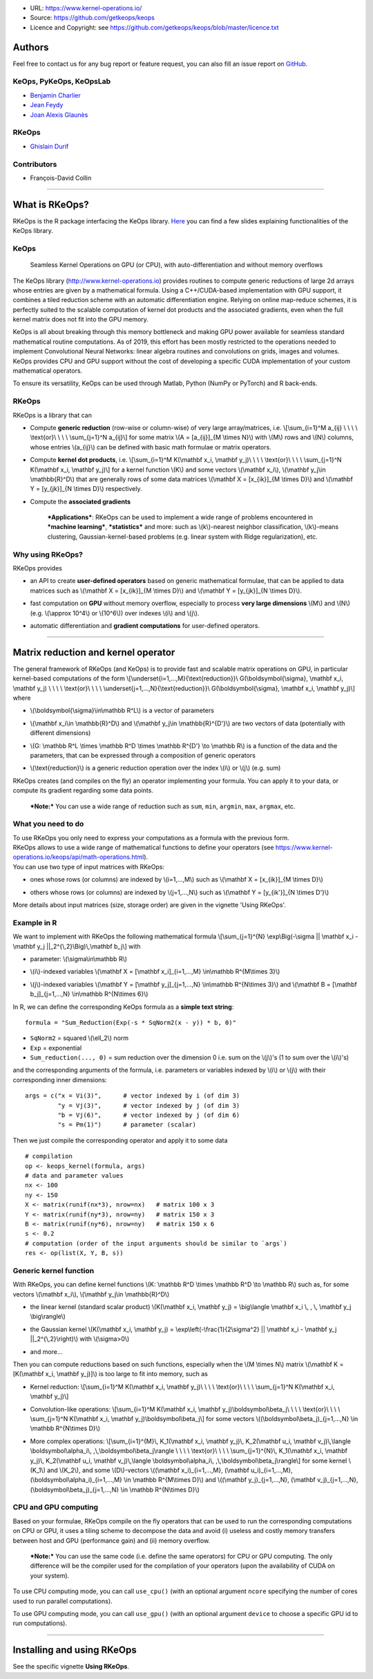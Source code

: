 -  URL: https://www.kernel-operations.io/
-  Source: https://github.com/getkeops/keops
-  Licence and Copyright: see
   https://github.com/getkeops/keops/blob/master/licence.txt

Authors
=======

Feel free to contact us for any bug report or feature request, you can
also fill an issue report on
`GitHub <https://github.com/getkeops/keops/issues>`__.

KeOps, PyKeOps, KeOpsLab
------------------------

-  `Benjamin Charlier <https://imag.umontpellier.fr/%7Echarlier/>`__
-  `Jean Feydy <https://www.math.ens.fr/%7Efeydy/>`__
-  `Joan Alexis
   Glaunès <http://helios.mi.parisdescartes.fr/%7Eglaunes/>`__

RKeOps
------

-  `Ghislain Durif <https://gdurif.perso.math.cnrs.fr/>`__

Contributors
------------

-  François-David Collin

--------------

What is RKeOps?
===============

RKeOps is the R package interfacing the KeOps library.
`Here <https://gdurif.perso.math.cnrs.fr/files/material/slides_Toulouse_2019_Durif_KeOps.pdf>`__
you can find a few slides explaining functionalities of the KeOps
library.

KeOps
-----

    Seamless Kernel Operations on GPU (or CPU), with
    auto-differentiation and without memory overflows

The KeOps library (http://www.kernel-operations.io) provides routines to
compute generic reductions of large 2d arrays whose entries are given by
a mathematical formula. Using a C++/CUDA-based implementation with GPU
support, it combines a tiled reduction scheme with an automatic
differentiation engine. Relying on online map-reduce schemes, it is
perfectly suited to the scalable computation of kernel dot products and
the associated gradients, even when the full kernel matrix does not fit
into the GPU memory.

KeOps is all about breaking through this memory bottleneck and making
GPU power available for seamless standard mathematical routine
computations. As of 2019, this effort has been mostly restricted to the
operations needed to implement Convolutional Neural Networks: linear
algebra routines and convolutions on grids, images and volumes. KeOps
provides CPU and GPU support without the cost of developing a specific
CUDA implementation of your custom mathematical operators.

To ensure its versatility, KeOps can be used through Matlab, Python
(NumPy or PyTorch) and R back-ends.

RKeOps
------

| RKeOps is a library that can

-  | Compute **generic reduction** (row-wise or column-wise) of very
     large array/matrices, i.e. \\[\\sum\_{i=1}^M a\_{ij} \\ \\ \\ \\
     \\text{or}\\ \\ \\ \\ \\sum\_{j=1}^N a\_{ij}\\] for some matrix
     \\(A = [a\_{ij}]\_{M \\times N}\\) with \\(M\\) rows and \\(N\\)
     columns, whose entries \\(a\_{ij}\\) can be defined with basic math
     formulae or matrix operators.

-  | Compute **kernel dot products**, i.e. \\[\\sum\_{i=1}^M K(\\mathbf
     x\_i, \\mathbf y\_j)\\ \\ \\ \\ \\text{or}\\ \\ \\ \\
     \\sum\_{j=1}^N K(\\mathbf x\_i, \\mathbf y\_j)\\] for a kernel
     function \\(K\\) and some vectors \\(\\mathbf x\_i\\), \\(\\mathbf
     y\_j\\in \\mathbb{R}^D\\) that are generally rows of some data
     matrices \\(\\mathbf X = [x\_{ik}]\_{M \\times D}\\) and
     \\(\\mathbf Y = [y\_{jk}]\_{N \\times D}\\) respectively.

-  | Compute the **associated gradients**

    ***Applications***: RKeOps can be used to implement a wide range of
    problems encountered in ***machine learning***, ***statistics*** and
    more: such as \\(k\\)-nearest neighbor classification, \\(k\\)-means
    clustering, Gaussian-kernel-based problems (e.g. linear system with
    Ridge regularization), etc.

Why using RKeOps?
-----------------

| RKeOps provides

-  | an API to create **user-defined operators** based on generic
     mathematical formulae, that can be applied to data matrices such as
     \\(\\mathbf X = [x\_{ik}]\_{M \\times D}\\) and \\(\\mathbf Y =
     [y\_{jk}]\_{N \\times D}\\).

-  | fast computation on **GPU** without memory overflow, especially to
     process **very large dimensions** \\(M\\) and \\(N\\) (e.g.
     \\(\\approx 10^4\\) or \\(10^6\\)) over indexes \\(i\\) and
     \\(j\\).

-  | automatic differentiation and **gradient computations** for
     user-defined operators.

--------------

Matrix reduction and kernel operator
====================================

| The general framework of RKeOps (and KeOps) is to provide fast and
  scalable matrix operations on GPU, in particular kernel-based
  computations of the form \\[\\underset{i=1,…,M}{\\text{reduction}}\\
  G(\\boldsymbol{\\sigma}, \\mathbf x\_i, \\mathbf y\_j) \\ \\ \\ \\
  \\text{or}\\ \\ \\ \\ \\underset{j=1,…,N}{\\text{reduction}}\\
  G(\\boldsymbol{\\sigma}, \\mathbf x\_i, \\mathbf y\_j)\\] where

-  | \\(\\boldsymbol{\\sigma}\\in\\mathbb R^L\\) is a vector of
     parameters

-  | \\(\\mathbf x\_i\\in \\mathbb{R}^D\\) and \\(\\mathbf y\_j\\in
     \\mathbb{R}^{D'}\\) are two vectors of data (potentially with
     different dimensions)

-  | \\(G: \\mathbb R^L \\times \\mathbb R^D \\times \\mathbb R^{D'}
     \\to \\mathbb R\\) is a function of the data and the parameters,
     that can be expressed through a composition of generic operators

-  | \\(\\text{reduction}\\) is a generic reduction operation over the
     index \\(i\\) or \\(j\\) (e.g. sum)

| RKeOps creates (and compiles on the fly) an operator implementing your
  formula. You can apply it to your data, or compute its gradient
  regarding some data points.

    ***Note:*** You can use a wide range of reduction such as ``sum``,
    ``min``, ``argmin``, ``max``, ``argmax``, etc.

What you need to do
-------------------

| To use RKeOps you only need to express your computations as a formula
  with the previous form.

| RKeOps allows to use a wide range of mathematical functions to define
  your operators (see
  https://www.kernel-operations.io/keops/api/math-operations.html).

| You can use two type of input matrices with RKeOps:

-  | ones whose rows (or columns) are indexed by \\(i=1,…,M\\) such as
     \\(\\mathbf X = [x\_{ik}]\_{M \\times D}\\)

-  | others whose rows (or columns) are indexed by \\(j=1,…,N\\) such as
     \\(\\mathbf Y = [y\_{ik'}]\_{N \\times D'}\\)

More details about input matrices (size, storage order) are given in the
vignette 'Using RKeOps'.

Example in R
------------

We want to implement with RKeOps the following mathematical formula
\\[\\sum\_{j=1}^{N} \\exp\\Big(-\\sigma \|\| \\mathbf x\_i - \\mathbf
y\_j \|\|\_2^{\\,2}\\Big)\\,\\mathbf b\_j\\] with

-  | parameter: \\(\\sigma\\in\\mathbb R\\)

-  | \\(i\\)-indexed variables \\(\\mathbf X = [\\mathbf
     x\_i]\_{i=1,…,M} \\in\\mathbb R^{M\\times 3}\\)

-  | \\(j\\)-indexed variables \\(\\mathbf Y = [\\mathbf
     y\_j]\_{j=1,…,N} \\in\\mathbb R^{N\\times 3}\\) and \\(\\mathbf B =
     [\\mathbf b\_j]\_{j=1,…,N} \\in\\mathbb R^{N\\times 6}\\)

In R, we can define the corresponding KeOps formula as a **simple text
string**:

::

    formula = "Sum_Reduction(Exp(-s * SqNorm2(x - y)) * b, 0)"

-  ``SqNorm2`` = squared \\(\\ell\_2\\) norm
-  ``Exp`` = exponential
-  ``Sum_reduction(..., 0)`` = sum reduction over the dimension 0 i.e.
   sum on the \\(j\\)'s (1 to sum over the \\(i\\)'s)

and the corresponding arguments of the formula, i.e. parameters or
variables indexed by \\(i\\) or \\(j\\) with their corresponding inner
dimensions:

::

    args = c("x = Vi(3)",      # vector indexed by i (of dim 3)
             "y = Vj(3)",      # vector indexed by j (of dim 3)
             "b = Vj(6)",      # vector indexed by j (of dim 6)
             "s = Pm(1)")      # parameter (scalar) 

Then we just compile the corresponding operator and apply it to some
data

::

    # compilation
    op <- keops_kernel(formula, args)
    # data and parameter values
    nx <- 100
    ny <- 150
    X <- matrix(runif(nx*3), nrow=nx)   # matrix 100 x 3
    Y <- matrix(runif(ny*3), nrow=ny)   # matrix 150 x 3
    B <- matrix(runif(ny*6), nrow=ny)   # matrix 150 x 6
    s <- 0.2
    # computation (order of the input arguments should be similar to `args`)
    res <- op(list(X, Y, B, s))

Generic kernel function
-----------------------

| With RKeOps, you can define kernel functions \\(K: \\mathbb R^D
  \\times \\mathbb R^D \\to \\mathbb R\\) such as, for some vectors
  \\(\\mathbf x\_i\\), \\(\\mathbf y\_j\\in \\mathbb{R}^D\\)

-  | the linear kernel (standard scalar product) \\(K(\\mathbf x\_i,
     \\mathbf y\_j) = \\big\\langle \\mathbf x\_i \\, , \\, \\mathbf
     y\_j \\big\\rangle\\)

-  | the Gaussian kernel \\(K(\\mathbf x\_i, \\mathbf y\_j) =
     \\exp\\left(-\\frac{1}{2\\sigma^2} \|\| \\mathbf x\_i - \\mathbf
     y\_j \|\|\_2^{\\,2}\\right)\\) with \\(\\sigma>0\\)

-  | and more…

| Then you can compute reductions based on such functions, especially
  when the \\(M \\times N\\) matrix \\(\\mathbf K = [K(\\mathbf x\_i,
  \\mathbf y\_j)]\\) is too large to fit into memory, such as

-  Kernel reduction: \\[\\sum\_{i=1}^M K(\\mathbf x\_i, \\mathbf y\_j)\\
   \\ \\ \\ \\text{or}\\ \\ \\ \\ \\sum\_{j=1}^N K(\\mathbf x\_i,
   \\mathbf y\_j)\\]

-  | Convolution-like operations: \\[\\sum\_{i=1}^M K(\\mathbf x\_i,
     \\mathbf y\_j)\\boldsymbol\\beta\_j\\ \\ \\ \\ \\text{or}\\ \\ \\
     \\ \\sum\_{j=1}^N K(\\mathbf x\_i, \\mathbf
     y\_j)\\boldsymbol\\beta\_j\\] for some vectors
     \\((\\boldsymbol\\beta\_j)\_{j=1,…,N} \\in \\mathbb R^{N\\times
     D}\\)

-  More complex operations: \\[\\sum\_{i=1}^{M}\\, K\_1(\\mathbf x\_i,
   \\mathbf y\_j)\\, K\_2(\\mathbf u\_i, \\mathbf v\_j)\\,\\langle
   \\boldsymbol\\alpha\_i\\, ,\\,\\boldsymbol\\beta\_j\\rangle \\ \\ \\
   \\ \\text{or}\\ \\ \\ \\ \\sum\_{j=1}^{N}\\, K\_1(\\mathbf x\_i,
   \\mathbf y\_j)\\, K\_2(\\mathbf u\_i, \\mathbf v\_j)\\,\\langle
   \\boldsymbol\\alpha\_i\\, ,\\,\\boldsymbol\\beta\_j\\rangle\\] for
   some kernel \\(K\_1\\) and \\(K\_2\\), and some \\(D\\)-vectors
   \\((\\mathbf x\_i)\_{i=1,…,M}, (\\mathbf u\_i)\_{i=1,…,M},
   (\\boldsymbol\\alpha\_i)\_{i=1,…,M} \\in \\mathbb R^{M\\times D}\\)
   and \\((\\mathbf y\_j)\_{j=1,…,N}, (\\mathbf v\_j)\_{j=1,…,N},
   (\\boldsymbol\\beta\_j)\_{j=1,…,N} \\in \\mathbb R^{N\\times D}\\)

CPU and GPU computing
---------------------

Based on your formulae, RKeOps compile on the fly operators that can be
used to run the corresponding computations on CPU or GPU, it uses a
tiling scheme to decompose the data and avoid (i) useless and costly
memory transfers between host and GPU (performance gain) and (ii) memory
overflow.

    ***Note:*** You can use the same code (i.e. define the same
    operators) for CPU or GPU computing. The only difference will be the
    compiler used for the compilation of your operators (upon the
    availability of CUDA on your system).

To use CPU computing mode, you can call ``use_cpu()`` (with an optional
argument ``ncore`` specifying the number of cores used to run parallel
computations).

To use GPU computing mode, you can call ``use_gpu()`` (with an optional
argument ``device`` to choose a specific GPU id to run computations).

--------------

Installing and using RKeOps
===========================

See the specific vignette **Using RKeOps**.
